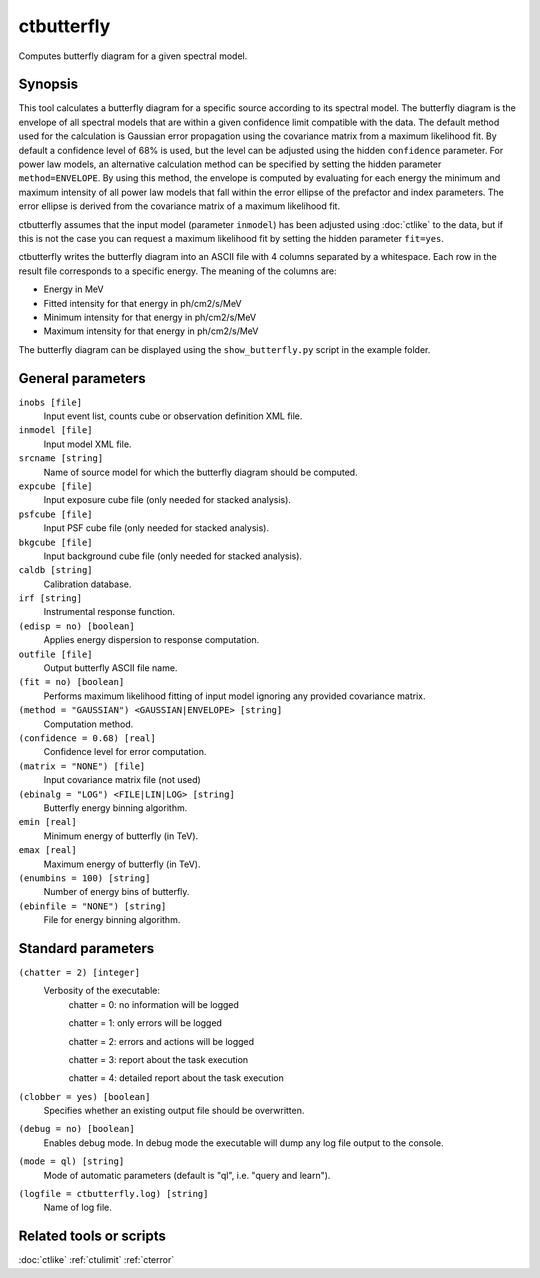 .. _ctbutterfly:

ctbutterfly
===========

Computes butterfly diagram for a given spectral model.


Synopsis
--------

This tool calculates a butterfly diagram for a specific source according to 
its spectral model. The butterfly diagram is the envelope of all spectral
models that are within a given confidence limit compatible with the data.
The default method used for the calculation is Gaussian error propagation
using the covariance matrix from a maximum likelihood fit. By default a
confidence level of 68% is used, but the level can be adjusted using the
hidden ``confidence`` parameter. For power law models, an alternative
calculation method can be specified by setting the hidden parameter
``method=ENVELOPE``. By using this method, the envelope is computed by
evaluating for each energy the minimum and maximum intensity of all power
law models that fall within the error ellipse of the prefactor and index
parameters. The error ellipse is derived from the covariance matrix of a
maximum likelihood fit.

ctbutterfly assumes that the input model (parameter ``inmodel``) has been 
adjusted using :doc:`ctlike` to the data, but if this is not the case you 
can request a maximum likelihood fit by setting the hidden parameter ``fit=yes``.

ctbutterfly writes the butterfly diagram into an ASCII file with 4 columns 
separated by a whitespace. Each row in the result file corresponds to a specific
energy. The meaning of the columns are:

* Energy in MeV
* Fitted intensity for that energy in ph/cm2/s/MeV
* Minimum intensity for that energy in ph/cm2/s/MeV
* Maximum intensity for that energy in ph/cm2/s/MeV

The butterfly diagram can be displayed using the ``show_butterfly.py`` script
in the example folder.


General parameters
------------------

``inobs [file]``
    Input event list, counts cube or observation definition XML file.
 	 	 
``inmodel [file]``
    Input model XML file.
 	 	 
``srcname [string]``
    Name of source model for which the butterfly diagram should be computed.
 	 	 
``expcube [file]``
    Input exposure cube file (only needed for stacked analysis).

``psfcube [file]``
    Input PSF cube file (only needed for stacked analysis).

``bkgcube [file]``
    Input background cube file (only needed for stacked analysis).

``caldb [string]``
    Calibration database.
 	 	 
``irf [string]``
    Instrumental response function.

``(edisp = no) [boolean]``
    Applies energy dispersion to response computation.
 	 	 
``outfile [file]``
    Output butterfly ASCII file name.
    
``(fit = no) [boolean]``
    Performs maximum likelihood fitting of input model ignoring any provided
    covariance matrix.

``(method = "GAUSSIAN") <GAUSSIAN|ENVELOPE> [string]``
    Computation method.
    
``(confidence = 0.68) [real]``
    Confidence level for error computation.
    
``(matrix = "NONE") [file]``
    Input covariance matrix file (not used)

``(ebinalg = "LOG") <FILE|LIN|LOG> [string]``
    Butterfly energy binning algorithm.
 	 	 
``emin [real]``
    Minimum energy of butterfly (in TeV).
 	 	 
``emax [real]``
    Maximum energy of butterfly (in TeV).
 	 	 
``(enumbins = 100) [string]``
    Number of energy bins of butterfly.
 	 	 
``(ebinfile = "NONE") [string]``
    File for energy binning algorithm.


Standard parameters
-------------------

``(chatter = 2) [integer]``
    Verbosity of the executable:
     chatter = 0: no information will be logged
     
     chatter = 1: only errors will be logged
     
     chatter = 2: errors and actions will be logged
     
     chatter = 3: report about the task execution
     
     chatter = 4: detailed report about the task execution
 	 	 
``(clobber = yes) [boolean]``
    Specifies whether an existing output file should be overwritten.
 	 	 
``(debug = no) [boolean]``
    Enables debug mode. In debug mode the executable will dump any log file output to the console.
 	 	 
``(mode = ql) [string]``
    Mode of automatic parameters (default is "ql", i.e. "query and learn").

``(logfile = ctbutterfly.log) [string]``
    Name of log file.


Related tools or scripts
------------------------

:doc:`ctlike`
:ref:`ctulimit`
:ref:`cterror`
